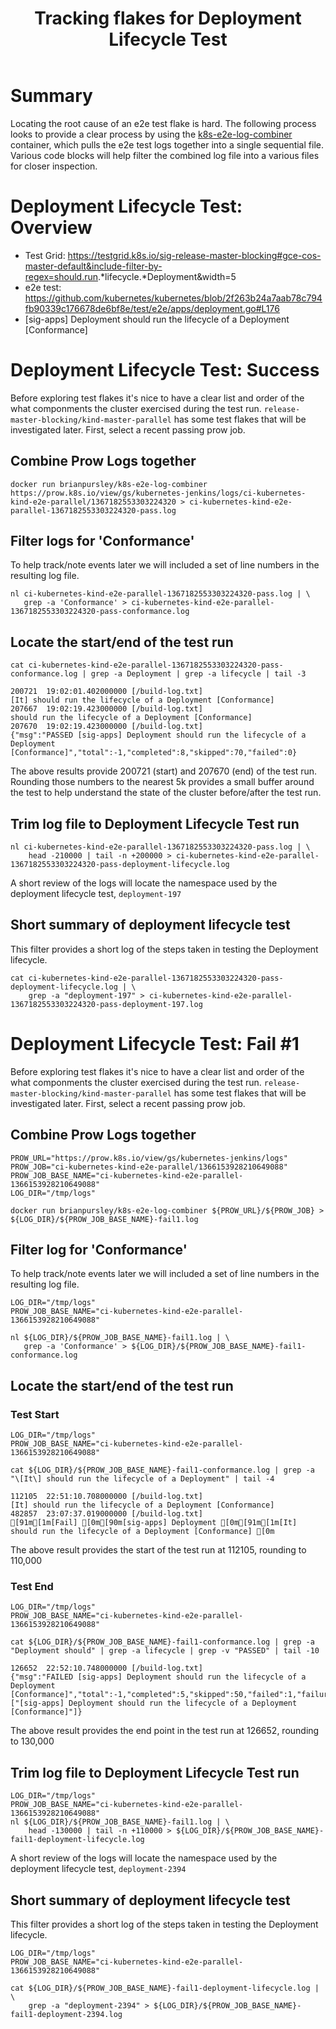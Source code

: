 #+TITLE: Tracking flakes for Deployment Lifecycle Test


* Summary

Locating the root cause of an e2e test flake is hard.
The following process looks to provide a clear process by using the [[https://github.com/brianpursley/k8s-e2e-log-combiner][k8s-e2e-log-combiner]] container, which pulls the e2e test logs together into a single sequential file.
Various code blocks will help filter the combined log file into a various files for closer inspection.

* Deployment Lifecycle Test: Overview

- Test Grid: https://testgrid.k8s.io/sig-release-master-blocking#gce-cos-master-default&include-filter-by-regex=should.run.*lifecycle.*Deployment&width=5
- e2e test: https://github.com/kubernetes/kubernetes/blob/2f263b24a7aab78c794fb90339c176678de6bf8e/test/e2e/apps/deployment.go#L176
- [sig-apps] Deployment should run the lifecycle of a Deployment [Conformance]

* Deployment Lifecycle Test: Success

Before exploring test flakes it's nice to have a clear list and order of the what componments the cluster exercised during the test run.
=release-master-blocking/kind-master-parallel= has some test flakes that will be investigated later.
First, select a recent passing prow job.

** Combine Prow Logs together

#+BEGIN_SRC shell :results silent :async t
docker run brianpursley/k8s-e2e-log-combiner https://prow.k8s.io/view/gs/kubernetes-jenkins/logs/ci-kubernetes-kind-e2e-parallel/1367182553303224320 > ci-kubernetes-kind-e2e-parallel-1367182553303224320-pass.log
#+END_SRC

** Filter logs for 'Conformance'

To help track/note events later we will included a set of line numbers in the resulting log file.

#+BEGIN_SRC shell :results silent :async t
nl ci-kubernetes-kind-e2e-parallel-1367182553303224320-pass.log | \
   grep -a 'Conformance' > ci-kubernetes-kind-e2e-parallel-1367182553303224320-pass-conformance.log
#+END_SRC

** Locate the start/end of the test run

#+BEGIN_SRC shell :results verbatim :exports both
cat ci-kubernetes-kind-e2e-parallel-1367182553303224320-pass-conformance.log | grep -a Deployment | grep -a lifecycle | tail -3
#+END_SRC

#+RESULTS:
#+begin_example
200721	19:02:01.402000000 [/build-log.txt]                                               [It] should run the lifecycle of a Deployment [Conformance]
207667	19:02:19.423000000 [/build-log.txt]                                                 should run the lifecycle of a Deployment [Conformance]
207670	19:02:19.423000000 [/build-log.txt]                                               {"msg":"PASSED [sig-apps] Deployment should run the lifecycle of a Deployment [Conformance]","total":-1,"completed":8,"skipped":70,"failed":0}
#+end_example

The above results provide 200721 (start) and 207670 (end) of the test run.
Rounding those numbers to the nearest 5k provides a small buffer around the test to help understand the state of the cluster before/after the test run.

** Trim log file to Deployment Lifecycle Test run

#+BEGIN_SRC shell :results silent :async t
nl ci-kubernetes-kind-e2e-parallel-1367182553303224320-pass.log | \
    head -210000 | tail -n +200000 > ci-kubernetes-kind-e2e-parallel-1367182553303224320-pass-deployment-lifecycle.log
#+END_SRC

A short review of the logs will locate the namespace used by the deployment lifecycle test, =deployment-197=

** Short summary of deployment lifecycle test

This filter provides a short log of the steps taken in testing the Deployment lifecycle.

#+BEGIN_SRC shell :results silent :async t
cat ci-kubernetes-kind-e2e-parallel-1367182553303224320-pass-deployment-lifecycle.log | \
    grep -a "deployment-197" > ci-kubernetes-kind-e2e-parallel-1367182553303224320-pass-deployment-197.log
#+END_SRC

* Deployment Lifecycle Test: Fail #1

Before exploring test flakes it's nice to have a clear list and order of the what componments the cluster exercised during the test run.
=release-master-blocking/kind-master-parallel= has some test flakes that will be investigated later.
First, select a recent passing prow job.

** Combine Prow Logs together

#+BEGIN_SRC shell :results silent :async t
PROW_URL="https://prow.k8s.io/view/gs/kubernetes-jenkins/logs"
PROW_JOB="ci-kubernetes-kind-e2e-parallel/1366153928210649088"
PROW_JOB_BASE_NAME="ci-kubernetes-kind-e2e-parallel-1366153928210649088"
LOG_DIR="/tmp/logs"

docker run brianpursley/k8s-e2e-log-combiner ${PROW_URL}/${PROW_JOB} > ${LOG_DIR}/${PROW_JOB_BASE_NAME}-fail1.log
#+END_SRC

** Filter log for 'Conformance'

To help track/note events later we will included a set of line numbers in the resulting log file.

#+BEGIN_SRC shell :results silent :async t
LOG_DIR="/tmp/logs"
PROW_JOB_BASE_NAME="ci-kubernetes-kind-e2e-parallel-1366153928210649088"

nl ${LOG_DIR}/${PROW_JOB_BASE_NAME}-fail1.log | \
   grep -a 'Conformance' > ${LOG_DIR}/${PROW_JOB_BASE_NAME}-fail1-conformance.log
#+END_SRC

** Locate the start/end of the test run

*** Test Start

#+BEGIN_SRC shell :results verbatim :exports both
LOG_DIR="/tmp/logs"
PROW_JOB_BASE_NAME="ci-kubernetes-kind-e2e-parallel-1366153928210649088"

cat ${LOG_DIR}/${PROW_JOB_BASE_NAME}-fail1-conformance.log | grep -a "\[It\] should run the lifecycle of a Deployment" | tail -4
#+END_SRC

#+RESULTS:
#+begin_example
112105	22:51:10.708000000 [/build-log.txt]                                               [It] should run the lifecycle of a Deployment [Conformance]
482857	23:07:37.019000000 [/build-log.txt]                                               [91m[1m[Fail] [0m[90m[sig-apps] Deployment [0m[91m[1m[It] should run the lifecycle of a Deployment [Conformance] [0m
#+end_example


The above result provides the start of the test run at 112105, rounding to 110,000

*** Test End

#+BEGIN_SRC shell :results verbatim :exports both
LOG_DIR="/tmp/logs"
PROW_JOB_BASE_NAME="ci-kubernetes-kind-e2e-parallel-1366153928210649088"

cat ${LOG_DIR}/${PROW_JOB_BASE_NAME}-fail1-conformance.log | grep -a "Deployment should" | grep -a lifecycle | grep -v "PASSED" | tail -10
#+END_SRC

#+RESULTS:
#+begin_example
126652	22:52:10.748000000 [/build-log.txt]                                               {"msg":"FAILED [sig-apps] Deployment should run the lifecycle of a Deployment [Conformance]","total":-1,"completed":5,"skipped":50,"failed":1,"failures":["[sig-apps] Deployment should run the lifecycle of a Deployment [Conformance]"]}
#+end_example

The above result provides the end point in the test run at 126652, rounding to 130,000

** Trim log file to Deployment Lifecycle Test run

#+BEGIN_SRC shell :results silent :async t
LOG_DIR="/tmp/logs"
PROW_JOB_BASE_NAME="ci-kubernetes-kind-e2e-parallel-1366153928210649088"
nl ${LOG_DIR}/${PROW_JOB_BASE_NAME}-fail1.log | \
    head -130000 | tail -n +110000 > ${LOG_DIR}/${PROW_JOB_BASE_NAME}-fail1-deployment-lifecycle.log
#+END_SRC

A short review of the logs will locate the namespace used by the deployment lifecycle test, =deployment-2394=

** Short summary of deployment lifecycle test

This filter provides a short log of the steps taken in testing the Deployment lifecycle.

#+BEGIN_SRC shell :results silent :async t
LOG_DIR="/tmp/logs"
PROW_JOB_BASE_NAME="ci-kubernetes-kind-e2e-parallel-1366153928210649088"

cat ${LOG_DIR}/${PROW_JOB_BASE_NAME}-fail1-deployment-lifecycle.log | \
    grep -a "deployment-2394" > ${LOG_DIR}/${PROW_JOB_BASE_NAME}-fail1-deployment-2394.log
#+END_SRC
